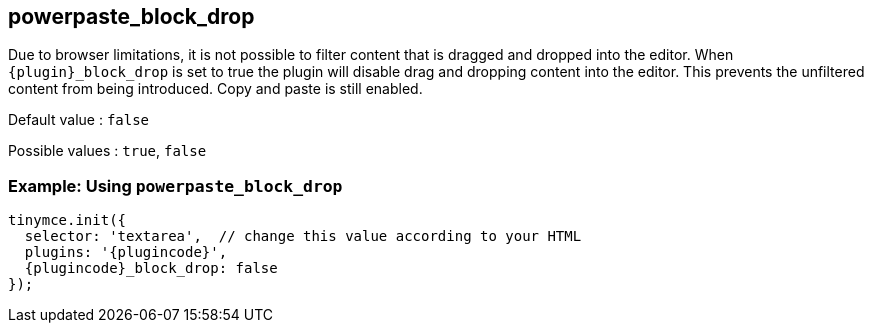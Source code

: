 ifeval::["{pluginname}" == "Paste"]
:plugin: paste

== paste_block_drop
endif::[]
ifeval::["{pluginname}" != "Paste"]
:plugin: powerpaste

== powerpaste_block_drop
endif::[]

Due to browser limitations, it is not possible to filter content that is dragged and dropped into the editor. When `+{plugin}_block_drop+` is set to true the plugin will disable drag and dropping content into the editor. This prevents the unfiltered content from being introduced. Copy and paste is still enabled.

Default value : `+false+`

Possible values : `+true+`, `+false+`

ifeval::["{pluginname}" == "Paste"]

=== Example: Using `+paste_block_drop+`
endif::[]
ifeval::["{pluginname}" != "Paste"]

=== Example: Using `+powerpaste_block_drop+`
endif::[]

[source,js,subs="attributes+"]
----
tinymce.init({
  selector: 'textarea',  // change this value according to your HTML
  plugins: '{plugincode}',
  {plugincode}_block_drop: false
});
----

